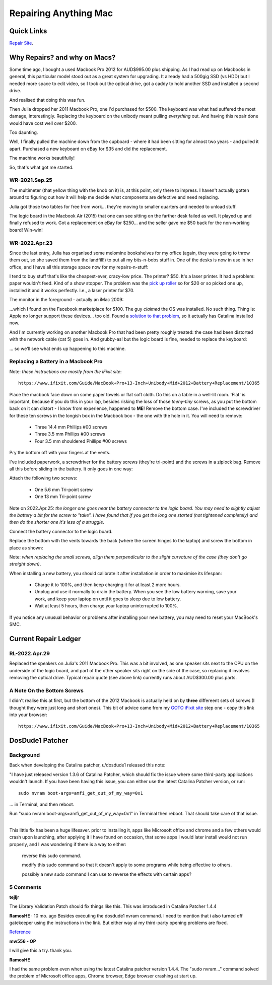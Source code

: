 ######################
Repairing Anything Mac
######################

***********
Quick Links
***********

`Repair Site <https://bikehike.org/how-much-to-repair-macbook-pro-speakers/>`_.





*****************************
Why Repairs? and why on Macs?
*****************************

Some time ago, I bought a used Macbook Pro 2012 for AUD$995.00 plus shipping. As I had read up on Macbooks in general, this particular model stood out as a great system for upgrading. It already had a 500gig SSD (vs HDD) but I needed more space to edit video, so I took out the optical drive, got a caddy to hold another SSD and installed a second drive.

And realised that doing this was fun.

Then Julia dropped her 2011 Macbook Pro, one I'd purchased for $500. The keyboard was what had suffered the most damage, interestingly. Replacing the keyboard on the unibody meant pulling *everything* out. And having this repair done would have cost well over $200.

Too daunting.

Well, I finally pulled the machine down from the cupboard - where it had been sitting for almost two years - and pulled it apart. Purchased a new keyboard on eBay for $35 and did the replacement.

The machine works beautifully!

So, that's what got me started.



==============
WR-2021.Sep.25
==============

The multimeter (that yellow thing with the knob on it) is, at this point, only there to impress. I haven't actually gotten around to figuring out how it will help me decide what components are defective and need replacing.

.. image:: https://www.tightbytes.com/images/projects/macrepair/Aa-RepairStn1.jpg
   
Julia got those two tables for free from work... they're moving to smaller quarters and needed to unload stuff.

.. image:: https://www.tightbytes.com/images/projects/macrepair/Aa-RepairStn2.jpg

The logic board in the Macbook Air (2015) that one can see sitting on the farther desk failed as well. It played up and finally refused to work. Got a replacement on eBay for $250... and the seller gave me $50 back for the non-working board! Win-win!



==============
WR-2022.Apr.23
==============

Since the last entry, Julia has organised some melomine bookshelves for my office (again, they were going to throw them out, so she saved them from the landfill!) to put all my bits-n-bobs stuff in. One of the desks is now in use in her office, and I have all this storage space now for my repairs-n-stuff:

.. image:: https://www.tightbytes.com/images/projects/macrepair/Ab-Repairs1.jpg

I tend to buy stuff that's like the cheapest-ever, crazy-low price. The printer? $50. It's a laser printer. It had a problem: paper wouldn't feed. Kind of a show stopper. The problem was the `pick up roller <https://au.vicedeal.com/products/compatible-rm1-6414-000-rm1-6414-paper-pickup-roller-for-hp-2035-2055-p2035-p2055-p2035n-p2055d-p2055dn-p2055x-1?variant=UHJvZHVjdFZhcmlhbnQ6Mjg3NjU0OTQw>`_ so for $20 or so picked one up, installed it and it works perfectly. I.e., a laser printer for $70.

The monitor in the foreground - actually an iMac 2009:

.. image:: https://www.tightbytes.com/images/projects/macrepair/Ab-Repairs2.jpg

...which I found on the Facebook marketplace for $100. The guy *claimed* the OS was installed. No such thing. Thing is: Apple no longer support these devices... too old. Found a `solution to that problem <http://dosdude1.com/catalina/>`_, so it actually has Catalina installed now.

And I'm currently working on another Macbook Pro that had been pretty roughly treated: the case had been distorted with the network cable (cat 5) goes in. And grubby-as! but the logic board is fine, needed to replace the keyboard:

.. image:: https://www.tightbytes.com/images/projects/macrepair/Ab-Repairs3.jpg

... so we'll see what ends up happening to this machine.



====================================
Replacing a Battery in a Macbook Pro
====================================

Note: *these instructions are mostly from the iFixit site*::

	https://www.ifixit.com/Guide/MacBook+Pro+13-Inch+Unibody+Mid+2012+Battery+Replacement/10365

Place the macbook face down on some paper towels or flat soft cloth. Do this on a table in a well-lit room. 'Flat' is important, because if you do this in your lap, besides risking the loss of those *teeny-tiny* screws, as you put the bottom back on it can distort - I know from experience, happened to **ME**! Remove the bottom case. I've included the screwdriver for these ten screws in the longish box in the Macbook box - the one with the hole in it. You will need to remove:

	* Three 14.4 mm Phillips #00 screws

	* Three 3.5 mm Phillips #00 screws

	* Four 3.5 mm shouldered Phillips #00 screws

.. image:: https://www.tightbytes.com/images/projects/macrepair/Ac-Battery1.png

Pry the bottom off with your fingers at the vents.

.. image:: https://www.tightbytes.com/images/projects/macrepair/Ac-Battery2.png


I've included paperwork, a screwdriver for the battery screws (they're tri-point) and the screws in a ziplock bag. Remove all this before sliding in the battery. It only goes in one way:

.. image:: https://www.tightbytes.com/images/projects/macrepair/Ac-Battery3.png

Attach the following two screws:

	* One 5.6 mm Tri-point screw

	* One 13 mm Tri-point screw
	
.. image:: https://www.tightbytes.com/images/projects/macrepair/Ac-Battery4.png

Note on 2022.Apr.25: *the longer one goes near the battery connector to the logic board. You may need to slightly adjust the battery a bit for the screw to "take". I have found that if you get the long one started (not tightened completely) and then do the shorter one it's less of a struggle*.

Connect the battery connector to the logic board.

.. image:: https://www.tightbytes.com/images/projects/macrepair/Ac-Battery5.png

Replace the bottom with the vents towards the back (where the screen hinges to the laptop) and screw the bottom in place as shown:

.. image:: https://www.tightbytes.com/images/projects/macrepair/Ac-Battery1.png

Note: *when replacing the small screws, align them perpendicular to the slight curvature of the case (they don't go straight down)*.

When installing a new battery, you should calibrate it after installation in order to maximise its lifespan:

	* Charge it to 100%, and then keep charging it for at least 2 more hours.
	
	* Unplug and use it normally to drain the battery. When you see the low battery warning, save your work, and keep your laptop on until it goes to sleep due to low battery.
	
	* Wait at least 5 hours, then charge your laptop uninterrupted to 100%.

If you notice any unusual behavior or problems after installing your new battery, you may need to reset your MacBook's SMC.


*********************
Current Repair Ledger
*********************

==============
RL-2022.Apr.29
==============

Replaced the speakers on Julia's 2011 Macbook Pro. This was a bit involved, as one speaker sits next to the CPU on the underside of the logic board, and part of the other speaker sits right on the side of the case, so replacing it involves removing the optical drive. Typical repair quote (see above link) currently runs about AUD$300.00 plus parts.



===========================
A Note On the Bottom Screws
===========================

I didn't realise this at first, but the bottom of the 2012 Macbook is actually held on by **three** differeent sets of screws (I thought they were just long and short ones). This bit of advice came from my `GOTO iFixit site <https://www.ifixit.com/Guide/MacBook+Pro+13-Inch+Unibody+Mid+2012+Battery+Replacement/10365>`_ step one - copy this link into your browser::

	https://www.ifixit.com/Guide/MacBook+Pro+13-Inch+Unibody+Mid+2012+Battery+Replacement/10365


****************
DosDude1 Patcher
****************

==========
Background
==========

Back when developing the Catalina patcher, u/dosdude1 released this note:

"I have just released version 1.3.6 of Catalina Patcher, which should fix the issue where some third-party applications wouldn't launch. If you have been having this issue, you can either use the latest Catalina Patcher version, or run::

	sudo nvram boot-args=amfi_get_out_of_my_way=0x1
	
... in Terminal, and then reboot.

Run "sudo nvram boot-args=amfi_get_out_of_my_way=0x1" in Terminal then reboot. That should take care of that issue.

-----

This little fix has been a huge lifesaver. prior to installing it, apps like Microsoft office and chrome and a few others would crash upon launching, after applying it I have found on occasion, that some apps I would later install would not run properly, and I was wondering if there is a way to either:

	reverse this sudo command.

	modify this sudo command so that it doesn't apply to some programs while being effective to others.

	possibly a new sudo command I can use to reverse the effects with certain apps?



==========
5 Comments
==========

**tejljr**

The Library Validation Patch should fix things like this. This was introduced in Catalina Patcher 1.4.4

**RamosHE**
·
10 mo. ago
Besides executing the dosdude1 nvram command. I need to mention that i also turned off gatekeeper using the instructions in the link. But either way al my third-party opening problems are fixed.

`Reference <https://talk.automators.fm/t/catalina-refusing-app-installation-and-how-to-trick-it/5237>`_


**mw556 - OP**

I will give this a try. thank you.

**RamosHE**

I had the same problem even when using the latest Catalina patcher version 1.4.4. The "sudo nvram..." command solved the problem of Microsoft office apps, Chrome browser, Edge browser crashing at start up.


